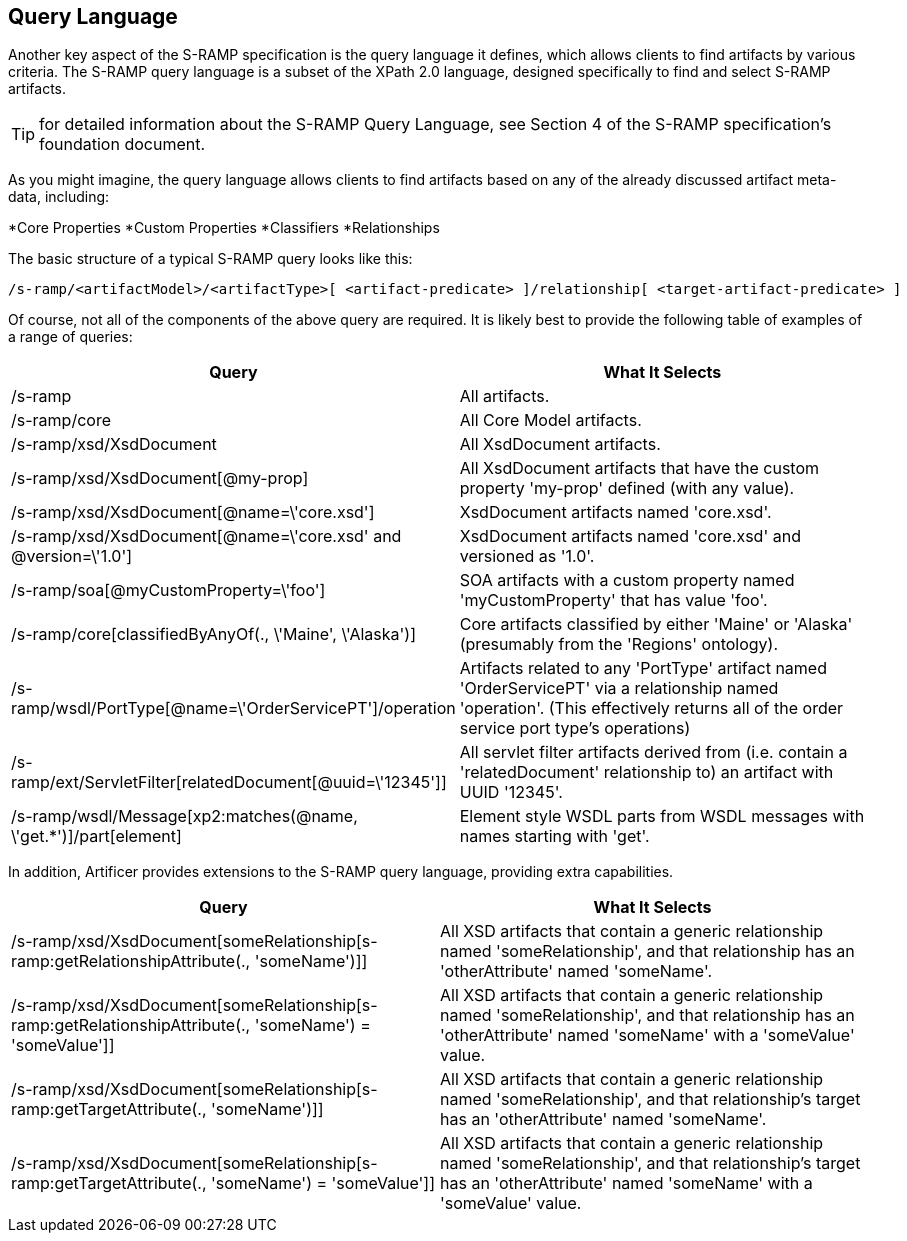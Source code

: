 Query Language
--------------

Another key aspect of the S-RAMP specification is the query language it defines, which allows
clients to find artifacts by various criteria.  The S-RAMP query language is a subset of the
XPath 2.0 language, designed specifically to find and select S-RAMP artifacts.

TIP: for detailed information about the S-RAMP Query Language, see Section 4 of the S-RAMP
specification's foundation document.

As you might imagine, the query language allows clients to find artifacts based on any of the
already discussed artifact meta-data, including:

*Core Properties
*Custom Properties
*Classifiers
*Relationships

The basic structure of a typical S-RAMP query looks like this:

----
/s-ramp/<artifactModel>/<artifactType>[ <artifact-predicate> ]/relationship[ <target-artifact-predicate> ]
----

Of course, not all of the components of the above query are required.  It is likely best to 
provide the following table of examples of a range of queries:

[width="100%",options="header"]
|=============================
|Query                                                                  |What It Selects
|/s-ramp                                                                |All artifacts.
|/s-ramp/core                                                           |All Core Model artifacts.
|/s-ramp/xsd/XsdDocument                                                |All XsdDocument artifacts.
|/s-ramp/xsd/XsdDocument[@my-prop]                                      |All XsdDocument artifacts that have the custom property 'my-prop' defined (with any value).
|/s-ramp/xsd/XsdDocument[@name=\'core.xsd']                              |XsdDocument artifacts named 'core.xsd'.
|/s-ramp/xsd/XsdDocument[@name=\'core.xsd' and @version=\'1.0']           |XsdDocument artifacts named 'core.xsd' and versioned as '1.0'.
|/s-ramp/soa[@myCustomProperty=\'foo']                                   |SOA artifacts with a custom property named 'myCustomProperty' that has value 'foo'.
|/s-ramp/core[classifiedByAnyOf(., \'Maine', \'Alaska')]                  |Core artifacts classified by either 'Maine' or 'Alaska' (presumably from the 'Regions' ontology).
|/s-ramp/wsdl/PortType[@name=\'OrderServicePT']/operation                |Artifacts related to any 'PortType' artifact named 'OrderServicePT' via a relationship named 'operation'.  (This effectively returns all of the order service port type's operations)
|/s-ramp/ext/ServletFilter[relatedDocument[@uuid=\'12345']]              |All servlet filter artifacts derived from (i.e. contain a 'relatedDocument' relationship to) an artifact with UUID '12345'.
|/s-ramp/wsdl/Message[xp2:matches(@name, \'get.*')]/part[element]             |Element style WSDL parts from WSDL messages with names starting with 'get'.
|=============================

In addition, Artificer provides extensions to the S-RAMP query language, providing extra capabilities.

[width="100%",options="header"]
|=============================
|Query                                                                                                      |What It Selects
|/s-ramp/xsd/XsdDocument[someRelationship[s-ramp:getRelationshipAttribute(., 'someName')]]                  |All XSD artifacts that contain a generic relationship named 'someRelationship', and that relationship has an 'otherAttribute' named 'someName'.
|/s-ramp/xsd/XsdDocument[someRelationship[s-ramp:getRelationshipAttribute(., 'someName') = 'someValue']]    |All XSD artifacts that contain a generic relationship named 'someRelationship', and that relationship has an 'otherAttribute' named 'someName' with a 'someValue' value.
|/s-ramp/xsd/XsdDocument[someRelationship[s-ramp:getTargetAttribute(., 'someName')]]                        |All XSD artifacts that contain a generic relationship named 'someRelationship', and that relationship's target has an 'otherAttribute' named 'someName'.
|/s-ramp/xsd/XsdDocument[someRelationship[s-ramp:getTargetAttribute(., 'someName') = 'someValue']]          |All XSD artifacts that contain a generic relationship named 'someRelationship', and that relationship's target has an 'otherAttribute' named 'someName' with a 'someValue' value.
|=============================